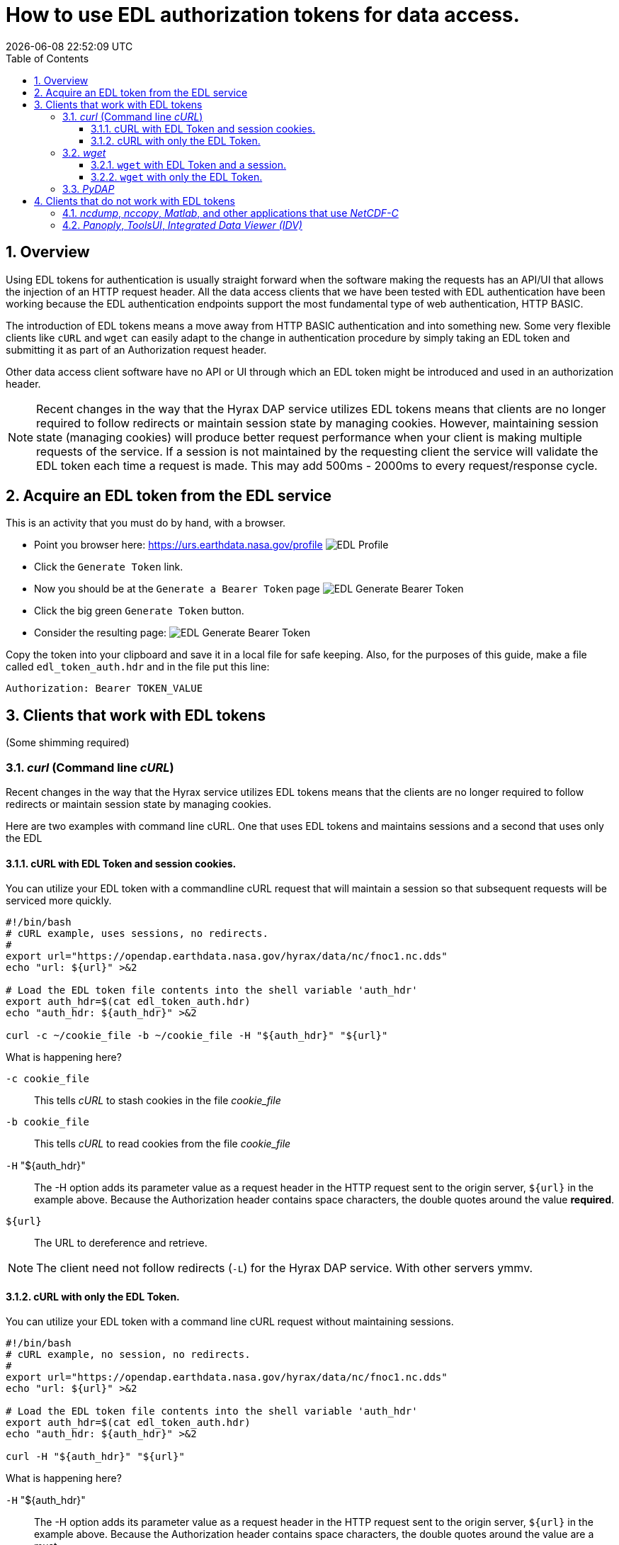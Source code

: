 = How to use EDL authorization tokens for data access.
{docdatetime}
:imagesdir: ../images
:source-highlighter: rouge
:toc: left
:toclevels: 3
:numbered:
:docinfo: shared

//###########################################################################
//###########################################################################
//###########################################################################

== Overview
Using EDL tokens for authentication is usually straight forward when the software
making the requests has an API/UI that allows the injection of an HTTP request
header. All the data access clients that we have been tested with EDL
authentication have been working because the EDL authentication endpoints support
the most fundamental type of web authentication, HTTP BASIC.

The introduction of EDL tokens means a move away from HTTP BASIC authentication
and into something new. Some very flexible clients like `cURL` and `wget` can
easily adapt to the change in authentication procedure by simply taking an EDL
token and submitting it as part of an Authorization request header.

Other data access client software have no API or UI through which an EDL token
might be introduced and used in an authorization header.

NOTE: Recent changes in the way that the Hyrax DAP service utilizes EDL tokens
means that clients are no longer required to follow redirects or maintain
session state by managing cookies. However, maintaining session state
(managing cookies) will produce better request performance when your client is
making multiple requests of the service. If a session is not maintained by the
requesting client the service will validate the EDL token each time a request is
made. This may add 500ms - 2000ms to every request/response cycle.

//###########################################################################
//###########################################################################
//###########################################################################

== Acquire an EDL token from the EDL service
This is an activity that you must do by hand, with a browser.

* Point you browser here: https://urs.earthdata.nasa.gov/profile
image:EDL_Profile_Page.png[EDL Profile]

* Click the `Generate Token` link.
* Now you should be at the `Generate a Bearer Token` page
image:EDL_Generate_Token_Page_1.png[EDL Generate Bearer Token]

* Click the big green `Generate Token` button.
* Consider the resulting page:
image:EDL_Generate_Token_Page_2.png[EDL Generate Bearer Token]

Copy the token into your clipboard and save it in a local file for safe keeping.
Also, for the purposes of this guide, make a file called `edl_token_auth.hdr` and
in the file put this line:
----
Authorization: Bearer TOKEN_VALUE
----

== Clients that work with EDL tokens
:leveloffset: +1
(Some shimming required)

//###########################################################################
//###########################################################################
//###########################################################################
== _curl_ (Command line _cURL_)

Recent changes in the way that the Hyrax service utilizes EDL tokens means that
the clients are no longer required to follow redirects or maintain session state
by managing cookies.

Here are two examples with command line cURL. One that uses EDL tokens and
maintains sessions and a second that uses only the EDL


=== cURL with EDL Token and session cookies.
You can utilize your EDL token with a commandline cURL request that will
maintain a session so that subsequent requests will be serviced more quickly.
[source,sh]
----
#!/bin/bash
# cURL example, uses sessions, no redirects.
#
export url="https://opendap.earthdata.nasa.gov/hyrax/data/nc/fnoc1.nc.dds"
echo "url: ${url}" >&2

# Load the EDL token file contents into the shell variable 'auth_hdr'
export auth_hdr=$(cat edl_token_auth.hdr)
echo "auth_hdr: ${auth_hdr}" >&2

curl -c ~/cookie_file -b ~/cookie_file -H "${auth_hdr}" "${url}"
----

What is happening here?

`-c cookie_file`:: This tells _cURL_ to stash cookies in the file _cookie_file_

`-b cookie_file`:: This tells _cURL_ to read cookies from the file _cookie_file_

`-H` "${auth_hdr}":: The -H option adds its parameter value as a request header in
the HTTP request sent to the origin server, `${url}` in the example above.
Because the Authorization header contains space characters, the double quotes
around the value *required*.

`${url}`:: The URL to dereference and retrieve.

NOTE: The client need not follow redirects (`-L`) for the Hyrax DAP service. With
other servers ymmv.

=== cURL with only the EDL Token.
You can utilize your EDL token with a command line cURL request without
maintaining sessions.
[source,sh]
----
#!/bin/bash
# cURL example, no session, no redirects.
#
export url="https://opendap.earthdata.nasa.gov/hyrax/data/nc/fnoc1.nc.dds"
echo "url: ${url}" >&2

# Load the EDL token file contents into the shell variable 'auth_hdr'
export auth_hdr=$(cat edl_token_auth.hdr)
echo "auth_hdr: ${auth_hdr}" >&2

curl -H "${auth_hdr}" "${url}"
----

What is happening here?

`-H` "${auth_hdr}":: The -H option adds its parameter value as a request header in
the HTTP request sent to the origin server, `${url}` in the example above.
Because the Authorization header contains space characters, the double quotes
around the value are a must.

`${url}`:: The URL to dereference and retrieve.

NOTE: The client need not follow redirects (`-L`) for the Hyrax DAP service. With
other servers ymmv.

//###########################################################################
//###########################################################################
//###########################################################################
== _wget_

In this example we will also utilize the `edl_token_auth.hdr` file that we
created earlier. And, like in the cURL example there will be two examples, one
in which wget maintains a session using cookies, and one where it does not. And,
as with cURL, the maintaining a session will provide better performance on
subsequent requests.

=== `wget` with EDL Token and a session.

Consider this _wget_ command:

[source,sh]
----
#!/bin/bash
export url="https://opendap.earthdata.nasa.gov/hyrax/data/nc/fnoc1.nc.das"
echo "url: ${url}" >&2

export auth_hdr=$(cat edl_token_auth.hdr)
echo "auth_hdr: ${auth_hdr}" >&2

wget --load-cookies cookie_file --save-cookies cookie_file --keep-session-cookie --header="${auth_hdr}" "${url}"
----
What's happening with `wget` here?

`--load-cookies cookies` :: Load cookies from the file "cookie_file"
`--save-cookies cookies` :: Save cookies to the file "cookie_file"
`--keep-session-cookie` :: Save session cookies.
`--header "${auth_hdr}"` :: Send the value of the environment variable `auth_hdr`
along with the rest of the headers in each HTTP request.  The supplied header
is sent as-is, which means it must contain name and value separated by colon,
and must not contain newlines.
`${url}`:: The URL to retrieve, in this case
https://opendap.earthdata.nasa.gov/hyrax/data/nc/fnoc1.nc.das

=== `wget` with only the EDL Token.

Consider this _wget_ command:

[source,sh]
----
#!/bin/bash
export url="https://opendap.earthdata.nasa.gov/hyrax/data/nc/fnoc1.nc.das"
echo "url: ${url}" >&2

export auth_hdr=$(cat edl_token_auth.hdr)
echo "auth_hdr: ${auth_hdr}" >&2

wget --header="${auth_hdr}" "${url}"
----
What's happening with `wget` here?

`--header "${auth_hdr}"` :: Send the value of the environment variable `auth_hdr`
along with the rest of the headers in each HTTP request.  The supplied header
is sent as-is, which means it must contain name and value separated by colon,
and must not contain newlines.
`${url}`:: The URL to retrieve, in this case
https://opendap.earthdata.nasa.gov/hyrax/data/nc/fnoc1.nc.das


== _PyDAP_

Summary ::
Because PyDAP allows the programmer to inject a Session object with customized
request headers it is pretty straight forward to utilize an EDL token when
making requests.

[source,python]
----
# Importing the star of our show, PyDAP!
import pydap

print ("dataset_url: ", dataset_url)

# This gets the EDL token from the users keyboard.
edl_token=input("EDL Token Value: ")
print("EDL Token: ", edl_token);

auth_hdr="Bearer "+edl_token
print("auth_hdr: ", auth_hdr);

# PyDAP accepts a Session, so we make a Session and give it the Authorization
# header:

my_session = requests.Session()
my_session.headers={"Authorization": auth_hdr}

pd_dataset = pydap.client.open_url(dataset_url, session=my_session, protocol="dap4")

----

:leveloffset: -1
== Clients that do not work with EDL tokens
:leveloffset: +1

== _ncdump_, _nccopy_, _Matlab_, and other applications that use _NetCDF-C_

Neither of the usage statements from `nccopy` and `ncdump` contain any mention
of submitting arbitrary headers, or authorization headers through their
published command line interface.

We may need to make a request to UNIDATA to add a request header injection UI
to the NetCDF tools because until this is resolved existing NetCDF client will
be able to work with EDL tokens.


== _Panoply_, _ToolsUI_, _Integrated Data Viewer (IDV)_

None of these GUI driven data access clients contain a GUI component that
allows the user to either submit an authorization header or EDL token value.
Nor do they have a mechanism through which a user may identify an authorization
header or token file. Until these applications GUIs or their configuration
interface have been changed to utilize tokens these applications will be unable
to authenticate with EDL without using HTTP BASIC authentication (including an
expected 401 response from the EDL endpoint) and traditional credentials.
